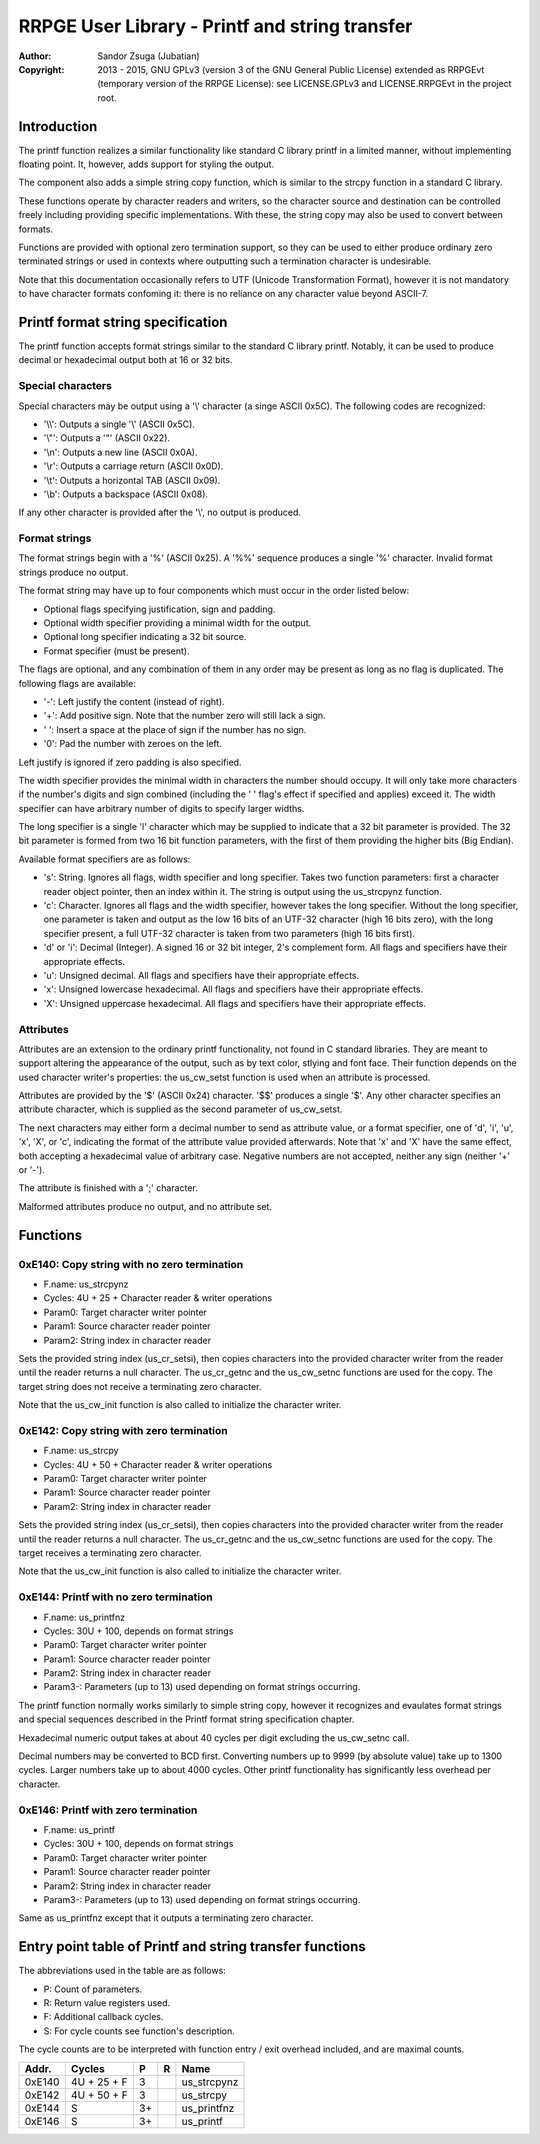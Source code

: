 
RRPGE User Library - Printf and string transfer
==============================================================================

:Author:    Sandor Zsuga (Jubatian)
:Copyright: 2013 - 2015, GNU GPLv3 (version 3 of the GNU General Public
            License) extended as RRPGEvt (temporary version of the RRPGE
            License): see LICENSE.GPLv3 and LICENSE.RRPGEvt in the project
            root.




Introduction
------------------------------------------------------------------------------


The printf function realizes a similar functionality like standard C library
printf in a limited manner, without implementing floating point. It, however,
adds support for styling the output.

The component also adds a simple string copy function, which is similar to the
strcpy function in a standard C library.

These functions operate by character readers and writers, so the character
source and destination can be controlled freely including providing specific
implementations. With these, the string copy may also be used to convert
between formats.

Functions are provided with optional zero termination support, so they can be
used to either produce ordinary zero terminated strings or used in contexts
where outputting such a termination character is undesirable.

Note that this documentation occasionally refers to UTF (Unicode
Transformation Format), however it is not mandatory to have character formats
confoming it: there is no reliance on any character value beyond ASCII-7.




Printf format string specification
------------------------------------------------------------------------------


The printf function accepts format strings similar to the standard C library
printf. Notably, it can be used to produce decimal or hexadecimal output both
at 16 or 32 bits.


Special characters
^^^^^^^^^^^^^^^^^^^^^^^^^^^^^^^^^^^^^^^^^^^^^^^^^^

Special characters may be output using a '\\' character (a singe ASCII 0x5C).
The following codes are recognized:

- '\\\\': Outputs a single '\\' (ASCII 0x5C).
- '\\"': Outputs a '"' (ASCII 0x22).
- '\\n': Outputs a new line (ASCII 0x0A).
- '\\r': Outputs a carriage return (ASCII 0x0D).
- '\\t': Outputs a horizontal TAB (ASCII 0x09).
- '\\b': Outputs a backspace (ASCII 0x08).

If any other character is provided after the '\\', no output is produced.


Format strings
^^^^^^^^^^^^^^^^^^^^^^^^^^^^^^^^^^^^^^^^^^^^^^^^^^

The format strings begin with a '%' (ASCII 0x25). A '%%' sequence produces a
single '%' character. Invalid format strings produce no output.

The format string may have up to four components which must occur in the order
listed below:

- Optional flags specifying justification, sign and padding.
- Optional width specifier providing a minimal width for the output.
- Optional long specifier indicating a 32 bit source.
- Format specifier (must be present).

The flags are optional, and any combination of them in any order may be
present as long as no flag is duplicated. The following flags are available:

- '-': Left justify the content (instead of right).
- '+': Add positive sign. Note that the number zero will still lack a sign.
- ' ': Insert a space at the place of sign if the number has no sign.
- '0': Pad the number with zeroes on the left.

Left justify is ignored if zero padding is also specified.

The width specifier provides the minimal width in characters the number should
occupy. It will only take more characters if the number's digits and sign
combined (including the ' ' flag's effect if specified and applies) exceed it.
The width specifier can have arbitrary number of digits to specify larger
widths.

The long specifier is a single 'l' character which may be supplied to indicate
that a 32 bit parameter is provided. The 32 bit parameter is formed from two
16 bit function parameters, with the first of them providing the higher bits
(Big Endian).

Available format specifiers are as follows:

- 's': String. Ignores all flags, width specifier and long specifier. Takes
  two function parameters: first a character reader object pointer, then an
  index within it. The string is output using the us_strcpynz function.

- 'c': Character. Ignores all flags and the width specifier, however takes the
  long specifier. Without the long specifier, one parameter is taken and
  output as the low 16 bits of an UTF-32 character (high 16 bits zero), with
  the long specifier present, a full UTF-32 character is taken from two
  parameters (high 16 bits first).

- 'd' or 'i': Decimal (Integer). A signed 16 or 32 bit integer, 2's complement
  form. All flags and specifiers have their appropriate effects.

- 'u': Unsigned decimal. All flags and specifiers have their appropriate
  effects.

- 'x': Unsigned lowercase hexadecimal. All flags and specifiers have their
  appropriate effects.

- 'X': Unsigned uppercase hexadecimal. All flags and specifiers have their
  appropriate effects.


Attributes
^^^^^^^^^^^^^^^^^^^^^^^^^^^^^^^^^^^^^^^^^^^^^^^^^^

Attributes are an extension to the ordinary printf functionality, not found in
C standard libraries. They are meant to support altering the appearance of the
output, such as by text color, stlying and font face. Their function depends
on the used character writer's properties: the us_cw_setst function is used
when an attribute is processed.

Attributes are provided by the '$' (ASCII 0x24) character. '$$' produces a
single '$'. Any other character specifies an attribute character, which is
supplied as the second parameter of us_cw_setst.

The next characters may either form a decimal number to send as attribute
value, or a format specifier, one of 'd', 'i', 'u', 'x', 'X', or 'c',
indicating the format of the attribute value provided afterwards. Note that
'x' and 'X' have the same effect, both accepting a hexadecimal value of
arbitrary case. Negative numbers are not accepted, neither any sign (neither
'+' or '-').

The attribute is finished with a ';' character.

Malformed attributes produce no output, and no attribute set.




Functions
------------------------------------------------------------------------------


0xE140: Copy string with no zero termination
^^^^^^^^^^^^^^^^^^^^^^^^^^^^^^^^^^^^^^^^^^^^^^^^^^

- F.name: us_strcpynz
- Cycles: 4U + 25 + Character reader & writer operations
- Param0: Target character writer pointer
- Param1: Source character reader pointer
- Param2: String index in character reader

Sets the provided string index (us_cr_setsi), then copies characters into the
provided character writer from the reader until the reader returns a null
character. The us_cr_getnc and the us_cw_setnc functions are used for the
copy. The target string does not receive a terminating zero character.

Note that the us_cw_init function is also called to initialize the character
writer.


0xE142: Copy string with zero termination
^^^^^^^^^^^^^^^^^^^^^^^^^^^^^^^^^^^^^^^^^^^^^^^^^^

- F.name: us_strcpy
- Cycles: 4U + 50 + Character reader & writer operations
- Param0: Target character writer pointer
- Param1: Source character reader pointer
- Param2: String index in character reader

Sets the provided string index (us_cr_setsi), then copies characters into the
provided character writer from the reader until the reader returns a null
character. The us_cr_getnc and the us_cw_setnc functions are used for the
copy. The target receives a terminating zero character.

Note that the us_cw_init function is also called to initialize the character
writer.


0xE144: Printf with no zero termination
^^^^^^^^^^^^^^^^^^^^^^^^^^^^^^^^^^^^^^^^^^^^^^^^^^

- F.name: us_printfnz
- Cycles: 30U + 100, depends on format strings
- Param0: Target character writer pointer
- Param1: Source character reader pointer
- Param2: String index in character reader
- Param3-: Parameters (up to 13) used depending on format strings occurring.

The printf function normally works similarly to simple string copy, however it
recognizes and evaulates format strings and special sequences described in the
Printf format string specification chapter.

Hexadecimal numeric output takes at about 40 cycles per digit excluding the
us_cw_setnc call.

Decimal numbers may be converted to BCD first. Converting numbers up to 9999
(by absolute value) take up to 1300 cycles. Larger numbers take up to about
4000 cycles. Other printf functionality has significantly less overhead per
character.


0xE146: Printf with zero termination
^^^^^^^^^^^^^^^^^^^^^^^^^^^^^^^^^^^^^^^^^^^^^^^^^^

- F.name: us_printf
- Cycles: 30U + 100, depends on format strings
- Param0: Target character writer pointer
- Param1: Source character reader pointer
- Param2: String index in character reader
- Param3-: Parameters (up to 13) used depending on format strings occurring.

Same as us_printfnz except that it outputs a terminating zero character.




Entry point table of Printf and string transfer functions
------------------------------------------------------------------------------


The abbreviations used in the table are as follows:

- P: Count of parameters.
- R: Return value registers used.
- F: Additional callback cycles.
- S: For cycle counts see function's description.

The cycle counts are to be interpreted with function entry / exit overhead
included, and are maximal counts.

+--------+---------------+---+------+----------------------------------------+
| Addr.  | Cycles        | P |   R  | Name                                   |
+========+===============+===+======+========================================+
| 0xE140 |   4U + 25 + F | 3 |      | us_strcpynz                            |
+--------+---------------+---+------+----------------------------------------+
| 0xE142 |   4U + 50 + F | 3 |      | us_strcpy                              |
+--------+---------------+---+------+----------------------------------------+
| 0xE144 |             S | 3+|      | us_printfnz                            |
+--------+---------------+---+------+----------------------------------------+
| 0xE146 |             S | 3+|      | us_printf                              |
+--------+---------------+---+------+----------------------------------------+
